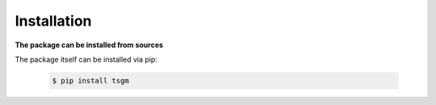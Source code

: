 Installation
============

**The package can be installed from sources**

The package itself can be installed via pip:

    .. code-block:: none

        $ pip install tsgm
